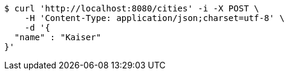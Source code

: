 [source,bash]
----
$ curl 'http://localhost:8080/cities' -i -X POST \
    -H 'Content-Type: application/json;charset=utf-8' \
    -d '{
  "name" : "Kaiser"
}'
----